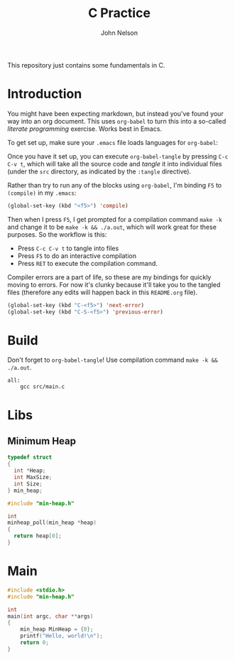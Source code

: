 #+TITLE: C Practice
#+AUTHOR: John Nelson

This repository just contains some fundamentals in C.

* Introduction
You might have been expecting markdown, but instead you've found your way into an org document. This uses =org-babel= to turn this into a so-called /literate programming/ exercise. Works best in Emacs.

To get set up, make sure your =.emacs= file loads languages for =org-babel=:

Once you have it set up, you can execute =org-babel-tangle= by pressing =C-c C-v t=, which will take all the source code and /tangle/ it into individual files (under the =src= directory, as indicated by the =:tangle= directive).

Rather than try to run any of the blocks using =org-babel=, I'm binding =F5= to =(compile)= in my =.emacs=:

#+BEGIN_SRC emacs-lisp
(global-set-key (kbd "<f5>") 'compile)
#+END_SRC

Then when I press =F5=, I get prompted for a compilation command =make -k= and change it to be =make -k && ./a.out=, which will work great for these purposes. So the workflow is this:

+ Press =C-c C-v t= to tangle into files
+ Press =F5= to do an interactive compilation
+ Press =RET= to execute the compilation command.

Compiler errors are a part of life, so these are my bindings for quickly moving to errors. For now it's clunky because it'll take you to the tangled files (therefore any edits will happen back in this =README.org= file).

#+BEGIN_SRC emacs-lisp
(global-set-key (kbd "C-<f5>") 'next-error)
(global-set-key (kbd "C-S-<f5>") 'previous-error)
#+END_SRC

* Build

Don't forget to =org-babel-tangle=! Use compilation command =make -k && ./a.out=.

#+BEGIN_SRC make :tangle ./Makefile
all:
	gcc src/main.c
#+END_SRC
* Libs
** Minimum Heap
#+BEGIN_SRC c :tangle src/min-heap.h
typedef struct
{
  int *Heap;
  int MaxSize;
  int Size;
} min_heap;
#+END_SRC
#+BEGIN_SRC c :tangle src/min-heap.c
#include "min-heap.h"

int
minheap_poll(min_heap *heap)
{
  return heap[0];
}
#+END_SRC
* Main

#+BEGIN_SRC c :tangle src/main.c
#include <stdio.h>
#include "min-heap.h"

int
main(int argc, char **args)
{
    min_heap MinHeap = {0};
    printf("Hello, world!\n");
    return 0;
}
#+END_SRC
